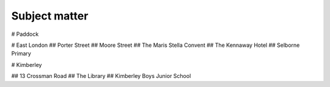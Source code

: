 Subject matter
==============

# Paddock

# East London
## Porter Street
## Moore Street
## The Maris Stella Convent
## The Kennaway Hotel
## Selborne Primary

# Kimberley

## 13 Crossman Road
## The Library
## Kimberley Boys Junior School